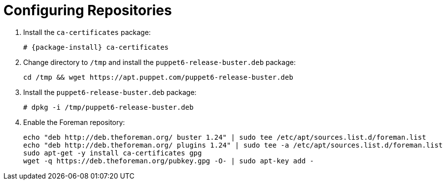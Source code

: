 [id="configuring-repositories-deb_{context}"]

= Configuring Repositories

. Install the `ca-certificates` package:
+
[options="nowrap" subs="+quotes,attributes"]
----
# {package-install} ca-certificates
----

. Change directory to `/tmp` and install the `puppet6-release-buster.deb` package:
+
----
cd /tmp && wget https://apt.puppet.com/puppet6-release-buster.deb
----

. Install the `puppet6-release-buster.deb` package:
+
----
# dpkg -i /tmp/puppet6-release-buster.deb
----

. Enable the Foreman repository:
+
----
echo "deb http://deb.theforeman.org/ buster 1.24" | sudo tee /etc/apt/sources.list.d/foreman.list
echo "deb http://deb.theforeman.org/ plugins 1.24" | sudo tee -a /etc/apt/sources.list.d/foreman.list
sudo apt-get -y install ca-certificates gpg
wget -q https://deb.theforeman.org/pubkey.gpg -O- | sudo apt-key add -
----
